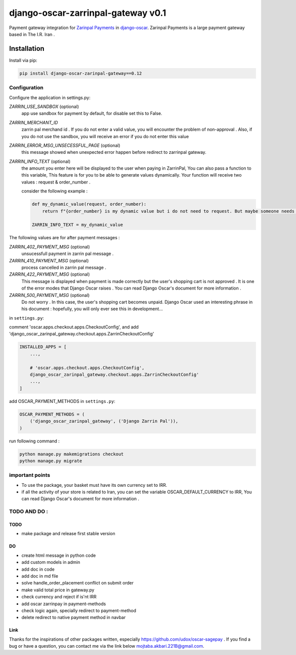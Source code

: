 ====================
django-oscar-zarrinpal-gateway v0.1
====================

Payment gateway integration for `Zarinpal Payments <https://www.zarinpal.com>`_ in django-oscar_.
Zarinpal Payments is a large payment gateway based in The I.R. Iran .

.. _django-oscar: https://github.com/django-oscar/django-oscar


Installation
============

Install via pip:

.. code-block:: bash

    pip install django-oscar-zarinpal-gateway==0.12


Configuration
-------------

Configure the application in settings.py:

`ZARRIN_USE_SANDBOX` (optional)
    app use sandbox for payment by default, for disable set this to False.

`ZARRIN_MERCHANT_ID`
    zarrin pal merchand id .
    If you do not enter a valid value, you will encounter the problem of non-approval .
    Also, if you do not use the sandbox, you will receive an error if you do not enter this value

`ZARRIN_ERROR_MSG_UNSECESSFUL_PAGE` (optional)
    this message showed when unexpected error happen before redirect to zarrinpal gateway.

`ZARRIN_INFO_TEXT` (optional)
    the amount you enter here will be displayed to the user when paying in ZarrinPal, You can also pass a function to this variable, 
    This feature is for you to be able to generate values ​​dynamically. Your function will receive two values :‌ request & order_number .

    consider the following example :

    .. code-block:: python

        def my_dynamic_value(request, order_number):
            return f"{order_number} is my dynamic value but i do not need to request. But maybe someone needs it."

        ZARRIN_INFO_TEXT = my_dynamic_value 

The following values ​​are for after payment messages :

`ZARRIN_402_PAYMENT_MSG` (optional)
    unsucessfull payment in zarrin pal message .

`ZARRIN_410_PAYMENT_MSG` (optional)
    process cancelled in zarrin pal message .

`ZARRIN_422_PAYMENT_MSG` (optional)
    This message is displayed when payment is made correctly but the user's shopping cart is not approved .
    It is one of the error modes that Django Oscar raises .
    You can read Django Oscar's document for more information .

`ZARRIN_500_PAYMENT_MSG` (optional)
    Do not worry . In this case, the user's shopping cart becomes unpaid. Django Oscar used an interesting phrase in his document : hopefully, you will only ever see this in
    development...


in ``settings.py``:

comment 'oscar.apps.checkout.apps.CheckoutConfig',
and add 'django_oscar_zarinpal_gateway.checkout.apps.ZarrinCheckoutConfig'

.. code-block:: python

    INSTALLED_APPS = [
        ...,

        # 'oscar.apps.checkout.apps.CheckoutConfig',
        django_oscar_zarinpal_gateway.checkout.apps.ZarrinCheckoutConfig'
        ...,
    ]

add OSCAR_PAYMENT_METHODS in ``settings.py``:

.. code-block:: python

    OSCAR_PAYMENT_METHODS = (
        ('django_oscar_zarinpal_gateway', ('Django Zarrin Pal')),
    )

run following command :

.. code-block:: python

    python manage.py makemigrations checkout
    python manage.py migrate

important points
-------------

* To use the package, your basket must have its own currency set to IRR.
* if all the activity of your store is related to Iran, you can set the variable OSCAR_DEFAULT_CURRENCY to IRR, You can read Django Oscar's document for more information .

TODO AND DO :
-------------

TODO
~~~~~~~~~~~~~~~~~~~~~~~~~~~~~~~
* make package and release first stable version

DO
~~~~~~~~~~~~~~~~~~~~~~~~~~~~~~~
* create html message in python code
* add custom models in admin
* add doc in code
* add doc in md file
* solve handle_order_placement conflict on submit order
* make valid total price in gateway.py
* check currency and reject if is'nt IRR
* add oscar zarrinpay in payment-methods
* check logic again, specially redirect to payment-method
* delete redirect to native payment method in navbar

Link
~~~~~~~~~~~~~~~~~~~~~~~~~~~~~~~
Thanks for the inspirations of other packages written, especially https://github.com/udox/oscar-sagepay .
If you find a bug or have a question, you can contact me via the link below `mojtaba.akbari.221B@gmail.com`_.

.. _`mojtaba.akbari.221B@gmail.com`: mailto:mojtaba.akbari.221B@gmail.com

